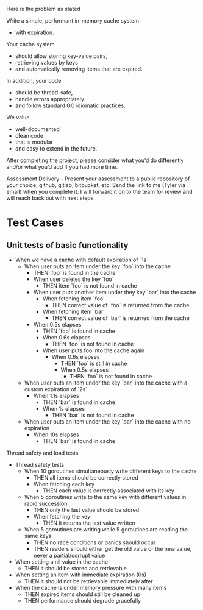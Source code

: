 Here is the problem as stated

Write a simple, performant in-memory cache system
- with expiration.

Your cache system
- should allow storing key-value pairs,
- retrieving values by keys
- and automatically removing items that are expired.

In addition, your code
- should be thread-safe,
- handle errors appropriately
- and follow standard GO idiomatic practices.

We value
- well-documented
- clean code
- that is modular
- and easy to extend in the future.

After completing the project, please consider what you’d do differently and/or what you’d add if you had more time.

Assessment Delivery - Present your assessment to a public repository of your choice; github, gitlab, bitbucket, etc. Send the link to me (Tyler via email) when you complete it. I will forward it on to the team for review and will reach back out with next steps.

* Test Cases

** Unit tests of basic functionality

- When we have a cache with default expiration of `1s`
  - When user puts an item under the key `foo` into the cache
    - THEN `foo` is found in the cache
    - When user deletes the key `foo`
      - THEN item `foo` is not found in cache
    - When user puts another item under they key `bar` into the cache
      - When fetching item `foo`
        - THEN correct value of `foo` is returned from the cache
      - When fetching item `bar`
        - THEN correct value of `bar` is returned from the cache
    - When 0.5s elapses
      - THEN `foo` is found in cache
      - When 0.6s elapses
        - THEN `foo` is not found in cache
      - When user puts foo into the cache again
        - When 0.6s elapses
          - THEN `foo` is still in cache
          - When 0.5s elapses
            - THEN `foo` is not found in cache

  - When user puts an item under the key `bar` into the cache with a custom expiration of `2s`
    - When 1.1s elapses
      - THEN `bar` is found in cache
      - When 1s elapses
        - THEN `bar` is not found in cache

  - When user puts an item under the key `bar` into the cache with no expiration
    - When 10s elapses
      - THEN `bar` is found in cache

Thread safety and load tests

- Thread safety tests
  - When 10 goroutines simultaneously write different keys to the cache
    - THEN all items should be correctly stored
    - When fetching each key
      - THEN each value is correctly associated with its key

  - When 5 goroutines write to the same key with different values in rapid succession
    - THEN only the last value should be stored
    - When fetching the key
      - THEN it returns the last value written

  - When 5 goroutines are writing while 5 goroutines are reading the same keys
    - THEN no race conditions or panics should occur
    - THEN readers should either get the old value or the new value, never a partial/corrupt value

- When setting a nil value in the cache
  - THEN it should be stored and retrievable

- When setting an item with immediate expiration (0s)
  - THEN it should not be retrievable immediately after

- When the cache is under memory pressure with many items
  - THEN expired items should still be cleaned up
  - THEN performance should degrade gracefully
